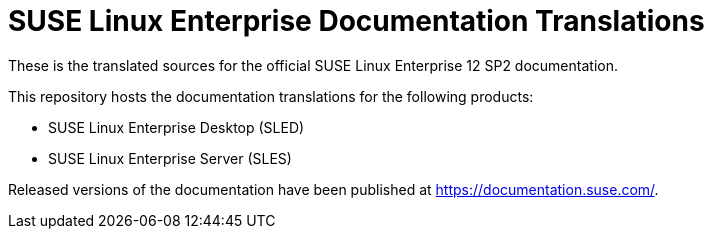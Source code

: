 SUSE Linux Enterprise Documentation Translations
================================================

These is the translated sources for the official SUSE Linux Enterprise 12 SP2
documentation.

This repository hosts the documentation translations for the following
products:

* SUSE Linux Enterprise Desktop (SLED)
* SUSE Linux Enterprise Server (SLES)

Released versions of the documentation have been published at
https://documentation.suse.com/.
